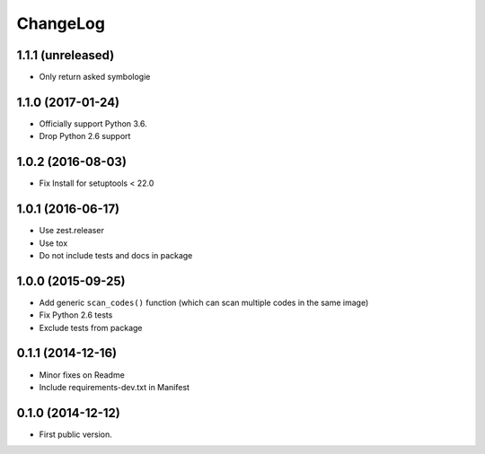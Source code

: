 ChangeLog
=========

1.1.1 (unreleased)
------------------

- Only return asked symbologie

1.1.0 (2017-01-24)
------------------

- Officially support Python 3.6.
- Drop Python 2.6 support

1.0.2 (2016-08-03)
------------------

- Fix Install for setuptools < 22.0

1.0.1 (2016-06-17)
------------------

* Use zest.releaser
* Use tox
* Do not include tests and docs in package

1.0.0 (2015-09-25)
------------------

* Add generic ``scan_codes()`` function (which can scan multiple codes in the same image)
* Fix Python 2.6 tests
* Exclude tests from package

0.1.1 (2014-12-16)
------------------

* Minor fixes on Readme
* Include requirements-dev.txt in Manifest

0.1.0 (2014-12-12)
------------------

* First public version.
